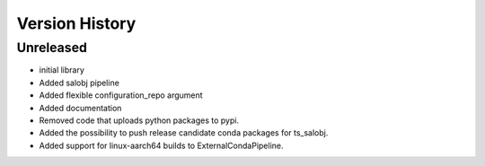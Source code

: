 .. _version_history:Version_History:

===============
Version History
===============

.. At the time of writing the Version history/release notes are not yet standardized amongst CSCs.
.. Until then, it is not expected that both a version history and a release_notes be maintained.
.. It is expected that each CSC link to whatever method of tracking is being used for that CSC until standardization occurs.
.. No new work should be required in order to complete this section.
.. Below is an example of a version history format.

Unreleased
----------

* initial library
* Added salobj pipeline
* Added flexible configuration_repo argument
* Added documentation
* Removed code that uploads python packages to pypi.
* Added the possibility to push release candidate conda packages for ts_salobj.
* Added support for linux-aarch64 builds to ExternalCondaPipeline.
